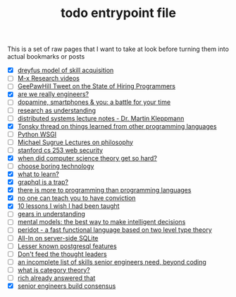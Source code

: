 :PROPERTIES:
:ID:       a4f30f6b-6b7a-4efc-acf4-fbdf08fc1060
:END:
#+TITLE: todo entrypoint file
#+hugo_lastmod: Time-stamp: <2022-05-11 06:50:59 wferreir>
#+hugo_tags: "todo" "raw-page" "entrypoint"

This is a set of raw pages that I want to take at look before turning them into
actual bookmarks or posts

- [X] [[https://en.wikipedia.org/wiki/Dreyfus_model_of_skill_acquisition][dreyfus model of skill acquisition]]
- [ ] [[https://www.youtube.com/channel/UCNup6IsUwrqiDpl3aIlOV6A][M-x Research videos]]
- [ ] [[https://twitter.com/GeePawHill/status/1513371319911469057][GeePawHill Tweet on the State of Hiring Programmers]]
- [X] [[https://hillelwayne.com/post/are-we-really-engineers/][are we really engineers?]]
- [ ] [[https://sitn.hms.harvard.edu/flash/2018/dopamine-smartphones-battle-time/][dopamine, smartphones & you: a battle for your time]]
- [ ] [[https://kanjun.me/writing/research-as-understanding][research as understanding]]
- [ ] [[https://www.cl.cam.ac.uk/teaching/2122/ConcDisSys/dist-sys-notes.pdf][distributed systems lecture notes - Dr. Martin Kleppmann]]
- [X] [[https://twitter.com/nikitonsky/status/1443605908609806341][Tonsky thread on things learned from other programming languages]]
- [ ] [[https://www.toptal.com/python/pythons-wsgi-server-application-interface][Python WSGI]]
- [ ] [[https://www.youtube.com/channel/UCFaYLR_1aryjfB7hLrKGRaQ][Michael Sugrue Lectures on philosophy]]
- [ ] [[https://web.stanford.edu/class/cs253/][stanford cs 253 web security]]
- [X] [[https://blog.computationalcomplexity.org/2021/11/when-did-computer-science-theory-get-so.html?m=1][when did computer science theory get so hard?]]
- [ ] [[https://mcfunley.com/choose-boring-technology][choose boring technology]]
- [X] [[id:51e42738-a998-4a62-8e38-5b74ff1d71f2][what to learn?]]
- [X] [[https://xuorig.medium.com/graphql-is-a-trap-e83ca380aa8f][graphql is a trap?]]
- [X] [[https://malisper.me/there-is-more-to-programming-than-programming-languages/][there is more to programming than programming languages]]
- [X] [[https://www.benkuhn.net/conviction/][no one can teach you to have conviction]]
- [X] [[https://alumni.media.mit.edu/~cahn/life/gian-carlo-rota-10-lessons.html][10 lessons I wish I had been taught]]
- [ ] [[https://www.lesswrong.com/posts/B7P97C27rvHPz3s9B/gears-in-understanding][gears in understanding]]
- [ ] [[https://fs.blog/mental-models/][mental models: the best way to make intelligent decisions]]
- [ ] [[https://github.com/eashanhatti/peridot][peridot - a fast functional language based on two level type theory]]
- [ ] [[https://fly.io/blog/all-in-on-sqlite-litestream/][All-In on server-side SQLite]]
- [ ] [[https://hakibenita.com/postgresql-unknown-features][Lesser known postgresql features]]
- [ ] [[https://earthly.dev/blog/thought-leaders/][Don't feed the thought leaders]]
- [ ] [[https://skamille.medium.com/an-incomplete-list-of-skills-senior-engineers-need-beyond-coding-8ed4a521b29f][an incomplete list of skills senior engineers need, beyond coding]]
- [ ] [[https://www.math3ma.com/blog/what-is-category-theory-anyway][what is category theory?]]
- [ ] [[https://gist.github.com/reborg/dc8b0c96c397a56668905e2767fd697f][rich already answered that]]
- [X] [[https://hyperbo.la/w/nemawashi/][senior engineers build consensus]]
